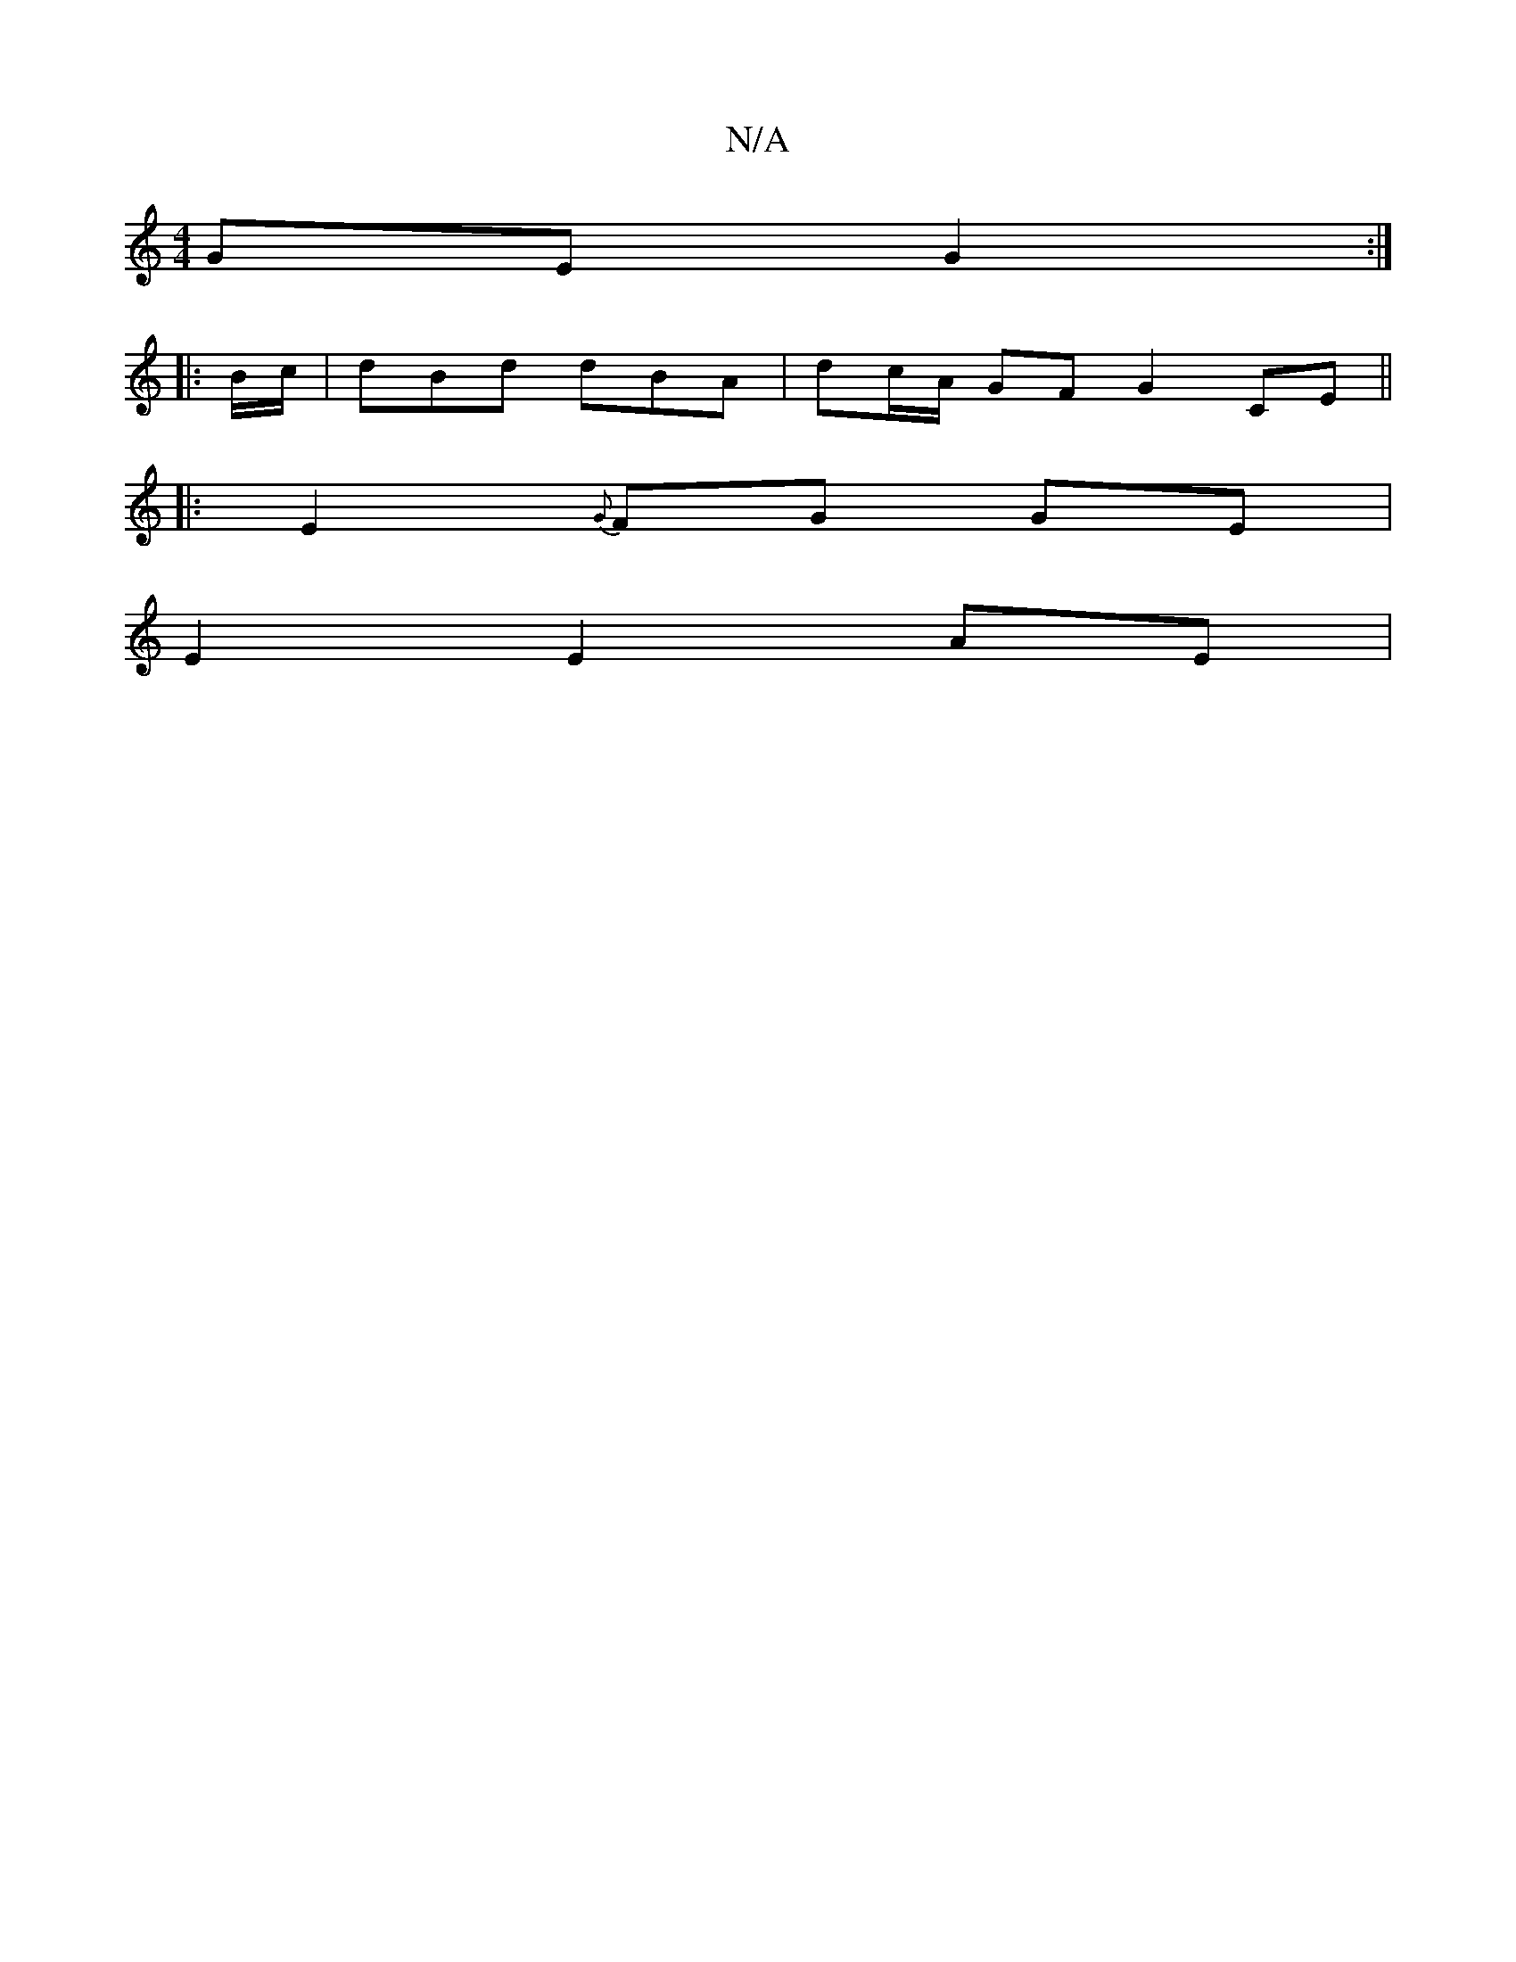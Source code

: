 X:1
T:N/A
M:4/4
R:N/A
K:Cmajor
 GE G2 :|
|: B/c/ |dBd dBA | dc/A/ GF G2 CE ||
|: E2 {G}FG GE |
E2 E2 AE |
M:7/8
||

|: FAd cAF :|2 cAG A2 z | e2 e e2 A | fBA Bcd | cAA ABc | Bed BAG ||
|: Adc d2B | cec c2e |
[1 f/g/ a2- ag/e/ | dA 